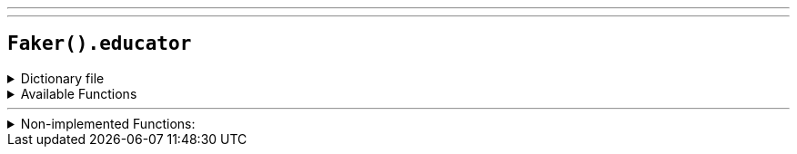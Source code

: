 ---
---

== `Faker().educator`

.Dictionary file
[%collapsible]
====
[source,yaml]
----
{% snippet 'educator_provider_dict' %}
----
====

.Available Functions
[%collapsible]
====
[source,kotlin]
----
Faker().educator.schoolName() // => Bluemeadow
Faker().educator.secondary() // => High School
Faker().educator.primary() // => Elementary School
Faker().educator.secondarySchool() // => Bluemeadow High School
Faker().educator.primarySchool() // => Bluemeadow Elementary School
Faker().educator.campus() // => Bluemeadow Campus
Faker().educator.subject() // => Applied Science (Psychology)
Faker().educator.universityType() // => College
Faker().educator.tertiaryDegreeType() // => Master of
Faker().educator.tertiaryDegreeCourseNumber() // => 306
----
====

'''

.Non-implemented Functions:
[%collapsible]
====
[source,kotlin]
----
Faker().educator.university() // =>
Faker().educator.degree() // =>
Faker().educator.courseName() // =>
----
====
